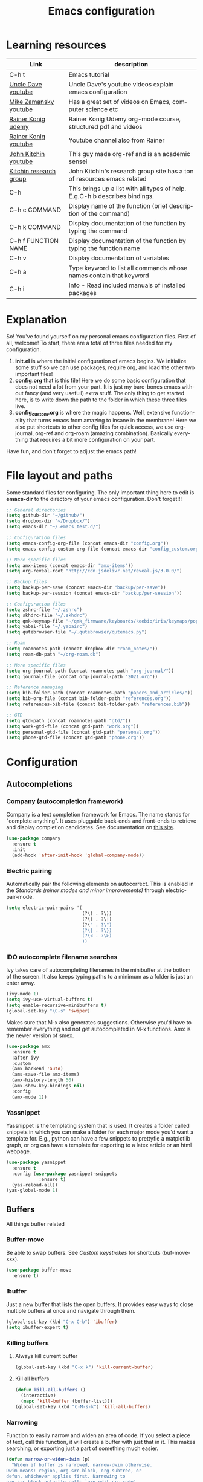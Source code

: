#+TITLE: Emacs configuration
#+DESCRIPTION: An org-babel based emacs configuration
#+LANGUAGE: en
#+PROPERTY: results silent
#+STARTUP: overview
* Learning resources
|------------------------+-----------------------------------------------------------------------------|
| Link                   | description                                                                 |
|------------------------+-----------------------------------------------------------------------------|
| C-h t                  | Emacs tutorial                                                              |
| [[https://www.youtube.com/channel/UCDEtZ7AKmwS0_GNJog01D2g][Uncle Dave youtube]]     | Uncle Dave's youtube videos explain emacs configuration                     |
| [[https://www.youtube.com/channel/UCxkMDXQ5qzYOgXPRnOBrp1w][Mike Zamansky youtube]]  | Has a great set of videos on Emacs, computer science etc                    |
| [[https://www.udemy.com/course/getting-yourself-organized-with-org-mode/][Rainer Konig udemy]]     | Rainer Konig Udemy org-mode course, structured pdf and videos               |
| [[https://www.youtube.com/channel/UCfbGTpcJyEOMwKP-eYz3_fg][Rainer Konig youtube]]   | Youtube channel also from Rainer                                            |
| [[https://www.youtube.com/channel/UCQp2VLAOlvq142YN3JO3y8w][John Kitchin youtube]]   | This guy made org-ref and is an academic sensei                             |
| [[http://kitchingroup.cheme.cmu.edu/blog/category/emacs/1/][Kitchin research group]] | John Kitchin's research group site has a ton of resources emacs related     |
| C-h                    | This brings up a list with all types of help. E.g.C-h b describes bindings. |
| C-h c COMMAND          | Display name of the function (brief description of the command)             |
| C-h k COMMAND          | Display documentation of the function by typing the command                 |
| C-h f FUNCTION NAME    | Display documentation of the function by typing the function name           |
| C-h v                  | Display documentation of variables                                          |
| C-h a                  | Type keyword to list all commands whose names contain that keyword          |
| C-h i                  | Info - Read included manuals of installed packages                          |
|------------------------+-----------------------------------------------------------------------------|
* Explanation
So! You've found yourself on my personal emacs configuration files. First of all, welcome! To start, there are a total of three files needed for my configuration.

1. *init.el* is where the initial configuration of emacs begins. We initialize some stuff so we can use packages, require org, and load the other two important files!
2. *config.org* that is this file! Here we do some basic configuration that does not need a lot from your part. It is just my bare-bones emacs without fancy (and very usefull) extra stuff. The only thing to get started here, is to write down the path to the folder in which these three files live.
3. *config_custom.org* is where the magic happens. Well, extensive functionality that turns emacs from amazing to insane in the membrane! Here we also put shortcuts to other config files for quick access, we use org-journal, org-ref and org-roam (amazing combination). Basically everything that requires a bit more configuration on your part.

Have fun, and don't forget to adjust the emacs path!
* File layout and paths
Some standard files for configuring. The only important thing here to edit is *emacs-dir* to the directory of your emacs configuration. Don't forget!!!
#+BEGIN_SRC emacs-lisp
  ;; General directories
  (setq github-dir "~/github/")
  (setq dropbox-dir "~/Dropbox/")
  (setq emacs-dir "~/.emacs_test.d/")

  ;; Configuration files
  (setq emacs-config-org-file (concat emacs-dir "config.org"))
  (setq emacs-config-custom-org-file (concat emacs-dir "config_custom.org"))

  ;; More specific files
  (setq amx-items (concat emacs-dir "amx-items"))
  (setq org-reveal-root "http://cdn.jsdelivr.net/reveal.js/3.0.0/")

  ;; Backup files
  (setq backup-per-save (concat emacs-dir "backup/per-save"))
  (setq backup-per-session (concat emacs-dir "backup/per-session"))

  ;; Configuration files
  (setq zshrc-file "~/.zshrc")
  (setq skhdrc-file "~/.skhdrc")
  (setq qmk-keymap-file "~/qmk_firmware/keyboards/keebio/iris/keymaps/popoiopo/keymap.c")
  (setq yabai-file "~/.yabairc")
  (setq qutebrowser-file "~/.qutebrowser/qutemacs.py")

  ;; Roam
  (setq roamnotes-path (concat dropbox-dir "roam_notes/"))
  (setq roam-db-path "~/org-roam.db")

  ;; More specific files
  (setq org-journal-path (concat roamnotes-path "org-journal/"))
  (setq journal-file (concat org-journal-path "2021.org"))

  ;; Reference managing
  (setq bib-folder-path (concat roamnotes-path "papers_and_articles/"))
  (setq bib-org-file (concat bib-folder-path "references.org"))
  (setq references-bib-file (concat bib-folder-path "references.bib"))

  ;; GTD
  (setq gtd-path (concat roamnotes-path "gtd/"))
  (setq work-gtd-file (concat gtd-path "work.org"))
  (setq personal-gtd-file (concat gtd-path "personal.org"))
  (setq phone-gtd-file (concat gtd-path "phone.org"))
#+END_SRC
* Configuration
** Autocompletions
*** Company (autocompletion framework)
Company is a text completion framework for Emacs. The name stands for "complete anything". It uses pluggable back-ends and front-ends to retrieve and display completion candidates. See documentation on [[http://company-mode.github.io/][this site]].
#+BEGIN_SRC emacs-lisp
  (use-package company
    :ensure t
    :init
    (add-hook 'after-init-hook 'global-company-mode))
#+END_SRC
*** Electric pairing
Automatically pair the following elements on autocorrect. This is enabled in the [[*Standards (minor modes and minor improvements)][Standards (minor modes and minor improvements)]] through electric-pair-mode.

#+BEGIN_SRC emacs-lisp
  (setq electric-pair-pairs '(
                              (?\( . ?\))
                              (?\[ . ?\])
                              (?\" . ?\")
                              (?\{ . ?\})
                              (?\< . ?\>)
                              ))
#+END_SRC
*** IDO autocomplete filename searches
Ivy takes care of autocompleting filenames in the minibuffer at the bottom of the screen. It also keeps typing paths to a minimum as a folder is just an enter away.
#+BEGIN_SRC emacs-lisp
  (ivy-mode 1)
  (setq ivy-use-virtual-buffers t)
  (setq enable-recursive-minibuffers t)
  (global-set-key "\C-s" 'swiper)
#+END_SRC

Makes sure that M-x also generates suggestions. Otherwise you'd have to remember everything and not get autocompleted in M-x functions. Amx is the newer version of smex.
#+BEGIN_SRC emacs-lisp
  (use-package amx
    :ensure t
    :after ivy
    :custom
    (amx-backend 'auto)
    (ams-save-file amx-items)
    (amx-history-length 50)
    (amx-show-key-bindings nil)
    :config
    (amx-mode 1))
#+END_SRC
*** Yassnippet
Yassnippet is the templating system that is used. It creates a folder called snippets in which you can make a folder for each major mode you'd want a template for. E.g., python can have a few snippets to prettyfie a matplotlib graph, or org can have a template for exporting to a latex article or an html webpage.
#+BEGIN_SRC emacs-lisp
  (use-package yasnippet
    :ensure t
    :config (use-package yasnippet-snippets
              :ensure t)
    (yas-reload-all))
  (yas-global-mode 1)
#+END_SRC
** Buffers
All things buffer related
*** Buffer-move
Be able to swap buffers. See [[*Custom keystrokes][Custom keystrokes]] for shortcuts (buf-move-xxx).
#+BEGIN_SRC emacs-lisp
(use-package buffer-move
  :ensure t)
#+END_SRC
*** Ibuffer
Just a new buffer that lists the open buffers. It provides easy ways to close multiple buffers at once and navigate through them.
#+BEGIN_SRC emacs-lisp
  (global-set-key (kbd "C-x C-b") 'ibuffer)
  (setq ibuffer-expert t)
#+END_SRC
*** Killing buffers
**** Always kill current buffer
#+BEGIN_SRC emacs-lisp
  (global-set-key (kbd "C-x k") 'kill-current-buffer)
#+END_SRC
**** Kill all buffers
#+BEGIN_SRC emacs-lisp
  (defun kill-all-buffers ()
    (interactive)
    (mapc 'kill-buffer (buffer-list)))
  (global-set-key (kbd "C-M-s-k") 'kill-all-buffers)
#+END_SRC
*** Narrowing
Function to easily narrow and widen an area of code. If you select a piece of text, call this function, it will create a buffer with just that in it. This makes searching, or exporting just a part of something much easier.
#+BEGIN_SRC emacs-lisp
  (defun narrow-or-widen-dwim (p)
    "Widen if buffer is narrowed, narrow-dwim otherwise.
  Dwim means: region, org-src-block, org-subtree, or
  defun, whichever applies first. Narrowing to
  org-src-block actually calls `org-edit-src-code'.

  With prefix P, don't widen, just narrow even if buffer
  is already narrowed."
    (interactive "P")
    (declare (interactive-only))
    (cond ((and (buffer-narrowed-p) (not p)) (widen))
          ((region-active-p)
           (narrow-to-region (region-beginning)
                             (region-end)))
          ((derived-mode-p 'org-mode)
           ;; `org-edit-src-code' is not a real narrowing
           ;; command. Remove this first conditional if
           ;; you don't want it.
           (cond ((ignore-errors (org-edit-src-code) t)
                  (delete-other-windows))
                 ((ignore-errors (org-narrow-to-block) t))
                 (t (org-narrow-to-subtree))))
          ((derived-mode-p 'latex-mode)
           (LaTeX-narrow-to-environment))
          (t (narrow-to-defun))))
#+END_SRC
*** Switch to previous buffer
Small function to switch to previously used buffer.
#+BEGIN_SRC emacs-lisp
  (defun er-switch-to-previous-buffer ()
    "Switch to previously open buffer.
     Repeated invocations toggle between the two most recently open buffers."
    (interactive)
    (switch-to-buffer (other-buffer (current-buffer))))

  (global-set-key (kbd "C-c b") 'er-switch-to-previous-buffer)
#+END_SRC
*** switchwindow
Make switching buffer with C-x o easier. It provides you with shortcuts on the homerow to which buffer you want to go. Otherwise, you'd need to cycle through them which is aweful if you have multiple buffers on the screen.
#+BEGIN_SRC emacs-lisp
  (use-package switch-window
    :ensure t
    :config
    (setq switch-window-input-style 'minibuffer)
    (setq switch-window-increase 4)
    (setq switch-window-threshold 2)
    (setq switch-window-shortcut-style 'qwerty)
    (setq switch-window-qwerty-shortcuts
	  '("a" "s" "d" "f" "h" "j" "k" "l"))
    :bind
    ([remap other-window] . switch-window))
#+END_SRC
*** Toggle fullscreen buffer
When using multiple buffers at the same time, sometimes it's nice to toggle a single buffer as fullscreen.
#+BEGIN_SRC emacs-lisp
  (defun toggle-maximize-buffer () "Maximize buffer"
    (interactive)
    (if (= 1 (length (window-list)))
        (jump-to-register '_)
      (progn
        (window-configuration-to-register '_)
        (delete-other-windows))))
  (global-set-key (kbd "C-M-f") 'toggle-maximize-buffer)
#+END_SRC
*** window splitting function
If you split the window into two buffers, follow the new buffer. You make a new one to work in there right?!
#+BEGIN_SRC emacs-lisp
  (defun split-and-follow-horizontally ()
    (interactive)
    (split-window-below)
    (balance-windows)
    (other-window 1))
  (global-set-key (kbd "C-x 2") 'split-and-follow-horizontally)

  (defun split-and-follow-vertically ()
    (interactive)
    (split-window-right)
    (balance-windows)
    (other-window 1))
  (global-set-key (kbd "C-x 3") 'split-and-follow-vertically)
#+END_SRC
*** Rotate layout
#+BEGIN_SRC emacs-lisp
 (use-package rotate
    :ensure t)
#+END_SRC
** Custom functions
*** Backup files
Here we set where each file is backed up, how many versions of each file is backed
#+BEGIN_SRC emacs-lisp
  (setq version-control t     ;; Use version numbers for backups.
        kept-new-versions 10  ;; Number of newest versions to keep.
        kept-old-versions 0   ;; Number of oldest versions to keep.
        delete-old-versions t ;; Don't ask to delete excess backup versions.
        backup-by-copying t  ;; Copy all files, don't rename them.
        auto-save-interval 100 ;; Change interval of characters to which auto-save is enabled
        )

  (setq vc-make-backup-files t)

  ;; Default and per-save backups go here:
  (setq backup-directory-alist '(("" . "~/.emacs_test.d/backup/per-save")))

  (defun force-backup-of-buffer ()
    ;; Make a special "per session" backup at the first save of each
    ;; emacs session.
    (when (not buffer-backed-up)
      ;; Override the default parameters for per-session backups.
      (let ((backup-directory-alist '(("" . "~/.emacs_test.d/backup/per-session")))
            (kept-new-versions 3))
        (backup-buffer)))
    ;; Make a "per save" backup on each save.  The first save results in
    ;; both a per-session and a per-save backup, to keep the numbering
    ;; of per-save backups consistent.
    (let ((buffer-backed-up nil))
      (backup-buffer)))

  (add-hook 'before-save-hook  'force-backup-of-buffer)
#+END_SRC
*** Edit and reload config
Small function to easily configure and reload the configuration file.

#+BEGIN_SRC emacs-lisp
  (defun config-visit ()
    (interactive)
    (find-file emacs-config-org-file))

  (defun config-custom-visit ()
    (interactive)
    (find-file emacs-config-custom-org-file))

  (defun config-reload ()
    (interactive)
    (org-babel-load-file (expand-file-name emacs-config-org-file)))
#+END_SRC
*** Save and exit buffer
#+BEGIN_SRC emacs-lisp
  (defun save-and-exit()
    "Simple convenience function.
      Saves the buffer of the current day's entry and kills the window
      Similar to org-capture like behavior"
    (interactive)
    (save-buffer)
    (kill-buffer-and-window))
  (global-set-key (kbd "C-x C-S-s") 'save-and-exit)
  (global-set-key (kbd "C-x C-M-S-s") 'org-save-all-org-buffers)
#+END_SRC
** Custom keystrokes
All (most) the custom key combinations that I use regularly.
#+BEGIN_SRC emacs-lisp
  ;; set up my own map for files, folder and windows
  (define-prefix-command 'z-map)
  (global-set-key (kbd "C-z") 'z-map)
  (define-key z-map (kbd "a") 'org-agenda)
  (define-key z-map (kbd "n") 'narrow-or-widen-dwim)
  (define-key z-map (kbd "C-t") 'toggle-transparency)

  ;; Grammarly
  (define-key z-map (kbd "g g") 'grammarly-pull)
  (define-key z-map (kbd "g p") 'grammarly-push)

  ;; Personal PDF annotation extraction workflow PDF highlight to org
  (define-key z-map (kbd "u") 'process-annotations)

  ;; Buffer movement
  (define-key z-map (kbd "<left>") 'shrink-window-horizontally)
  (define-key z-map (kbd "<right>") 'enlarge-window-horizontally)
  (define-key z-map (kbd "<down>") 'shrink-window)
  (define-key z-map (kbd "<up>") 'enlarge-window)
  (define-key z-map (kbd "C-<up>") 'buf-move-up)
  (define-key z-map (kbd "C-<down>") 'buf-move-down)
  (define-key z-map (kbd "C-<left>") 'buf-move-left)
  (define-key z-map (kbd "C-<right>") 'buf-move-right)
  (define-key z-map (kbd "C-r") 'rotate-layout)
  (define-key z-map (kbd "C-m v") 'rotate:main-vertical)
  (define-key z-map (kbd "C-m h") 'rotate:main-horizontal)
  (define-key z-map (kbd "C-e t") 'rotate:tiled)
  (define-key z-map (kbd "C-e v") 'rotate:even-vertical)
  (define-key z-map (kbd "C-e h") 'rotate:even-horizontal)

  ;; UNCOMMENT IF YOU'RE NOT ME :)
  (define-key z-map (kbd "z") (defun zshrcEdit () (interactive) (find-file zshrc-file)))
  (define-key z-map (kbd "s") (defun skhdEdit() (interactive) (find-file skhdrc-file)))
  (define-key z-map (kbd "k") (defun keyboardEdit() (interactive) (find-file qmk-keymap-file)))
  (define-key z-map (kbd "y") (defun yabaiEdit() (interactive) (find-file yabai-file)))
  (define-key z-map (kbd "q") (defun qutebrowserEdit() (interactive) (find-file qutebrowser-file)))

  ;; Bibfile and ref management files
  (define-key z-map (kbd "b") (defun bibOrgEdit() (interactive) (find-file bib-org-file)))
  (define-key z-map (kbd "C-b") (defun bibtexEdit() (interactive) (find-file references-bib-file)))

  ;; GTD files
  (define-key z-map (kbd "p") (defun work-GTD() (interactive) (find-file personal-gtd-file)))
  (define-key z-map (kbd "w") (defun personal-GTD() (interactive) (find-file work-gtd-file)))
  (define-key z-map (kbd "f") (defun phone-GTD() (interactive) (find-file phone-gtd-file)))
  (define-key z-map (kbd "t") (defun journalling() (interactive) (find-file journal-file)))
  (define-key z-map (kbd "o p") 'org-focus-private)
  (define-key z-map (kbd "o f") 'org-focus-phone)
  (define-key z-map (kbd "o w") 'org-focus-work)
  (define-key z-map (kbd "o a") 'org-focus-all-future)
  (define-key z-map (kbd "o P") 'org-focus-past)
  (define-key z-map (kbd "o A") 'org-focus-all)

  ;; Link to clipboard

  ;; Emacs config files
  (define-key z-map (kbd "E") 'config-custom-visit)
  (define-key z-map (kbd "r") 'config-reload)
  (define-key z-map (kbd "e") 'config-visit)

  ;; Timer
  (define-key z-map (kbd "k") 'show-msg-after-timer)

  ;; ORG extra keybinding
  ;; Store a reference link to an org mode location
  (global-set-key (kbd "C-c l") 'org-store-link)
  (define-key z-map (kbd "l") 'my/copy-idlink-to-clipboard)

  ;; Add an extra cursor above or below current cursor
  (global-set-key (kbd "C-<") 'mc/mark-previous-like-this)
  (global-set-key (kbd "C->") 'mc/mark-next-like-this)

  ;; Remove an extra cursor above or below current cursor
  (global-set-key (kbd "C-,") 'mc/unmark-previous-like-this)
  (global-set-key (kbd "C-.") 'mc/unmark-next-like-this)

  ;; Skip a spot in adding a new cursor above or below
  (global-set-key (kbd "C-M-<") 'mc/skip-to-previous-like-this)
  (global-set-key (kbd "C-M->") 'mc/skip-to-next-like-this)

  ;; Mark all entries in current selection (useful if you want to rename a variable in the whole file)
  (global-set-key (kbd "C-M-,") 'mc/mark-all-like-this)

  ;; Create cursors on every line in selected area
  (global-set-key (kbd "C-M-.") 'mc/edit-lines)

  ;; Insert numbers with increased index for exery cursor (useful for lists)
  (global-set-key (kbd "C-;") 'mc/insert-numbers)

  ;; Same as numbers but then with letters
  (global-set-key (kbd "C-M-;") 'mc/insert-letters)

  ;; With control shift and a mouse-click add cursor
  (global-set-key (kbd "C-S-<mouse-1>") 'mc/add-cursor-on-click)

  ;; Kill whole line
  (global-set-key (kbd "C-S-k") 'kill-whole-line)

  ;; Go anywhere in just a few strokes
  (global-set-key (kbd "C-S-s") 'avy-goto-char)

  ;; Refile within same file
  (global-set-key (kbd "C-c w") 'org-refile-in-file)
#+END_SRC
** Diranged
Package to preview contents of a file in dired (C-x C-b) while scrolling
#+BEGIN_SRC emacs-lisp
  (let ((default-directory  "~/.emacs_test.d/custom/"))
    (normal-top-level-add-to-load-path '("."))
    (normal-top-level-add-subdirs-to-load-path))

  (use-package diranged
    :bind (:map dired-mode-map ("r" . diranged-mode)))

  (setq diranged-disable-on-quit t     ; disable diranged on quit-window
	diranged-kill-on-move t        ; cleanup spawed buffers as we go
	diranged-kill-on-exit t        ; cleanup spawed buffers on exit
	diranged-max-file-size 10      ; MB size limit for previewing files
	diranged-restore-windows t)    ; restore windows state on exit
#+END_SRC
** Encoding
#+BEGIN_SRC emacs-lisp
  ;;;;;;;;;;;;;;;;;;;;
  ;;; set up unicode
  (prefer-coding-system       'utf-8)
  (set-default-coding-systems 'utf-8)
  (set-terminal-coding-system 'utf-8)
  (set-keyboard-coding-system 'utf-8)
  (setq default-buffer-file-coding-system 'utf-8)
  (setq x-select-request-type '(UTF8_STRING COMPOUND_TEXT TEXT STRING))
#+END_SRC
** Exporting
*** Org to latex blank lines
Here we make a small adaption in exporting to latex file. A double newline is translated to a bigskip, thus creating an extra whitespace in the resulting pdf.
#+BEGIN_SRC emacs-lisp
  ;; replace \n\n with bigskip
  (defun my-replace-double-newline (backend)
    "replace multiple blank lines with bigskip"
    (interactive)
    (goto-char (point-min))
    (while (re-search-forward "\\(^\\s-*$\\)\n\n+" nil t)
      (replace-match "\n#+LATEX: \\par\\vspace{\\baselineskip}\\noindent\n" nil t)
      ;;(replace-match "\n#+LATEX: \\bigskip\\noindent\n" nil t)
      (forward-char 1)))

  (add-hook 'org-export-before-processing-hook 'my-replace-double-newline)
#+END_SRC
*** Export to word
Make sure that export (C-e) to odt, will be formatted to a .doc document for word.
#+BEGIN_SRC emacs-lisp
  ;; This setup is tested on Emacs 24.3 & Emacs 24.4 on Linux/OSX
  ;; org v7 bundled with Emacs 24.3
  (setq org-export-odt-preferred-output-format "doc")
  ;; org v8 bundled with Emacs 24.4
  (setq org-odt-preferred-output-format "doc")
  ;; BTW, you can assign "pdf" in above variables if you prefer PDF format
  ;; Only OSX need below setup
  (defun my-setup-odt-org-convert-process ()
    (setq process-string "/Applications/LibreOffice.app/Contents/MacOS/soffice --headless --convert-to %f%x --outdir %d %i")
    (interactive)
    (let ((cmd "/Applications/LibreOffice.app/Contents/MacOS/soffice"))
       (when (and (eq system-type 'darwin) (file-exists-p cmd))
         ;; org v7
         (setq org-export-odt-convert-processes '(("LibreOffice" "/Applications/LibreOffice.app/Contents/MacOS/soffice --headless --convert-to %f%x --outdir %d %i")))
         ;; org v8
         (setq org-odt-convert-processes '(("LibreOffice"  "/Applications/LibreOffice.app/Contents/MacOS/soffice --headless --convert-to %f%x --outdir %d %i"))))
       ))
   (my-setup-odt-org-convert-process)
#+END_SRC
*** Export to Markdown
#+BEGIN_SRC emacs-lisp
  (eval-after-load "org"
    '(require 'ox-md nil t))
#+END_SRC
*** Reveal.js
Provide the option to export (C-e) an org-file to a reveal presentation.
#+BEGIN_SRC emacs-lisp
  (use-package ox-reveal
  :ensure ox-reveal)
  (setq org-reveal-mathjax t)
  (use-package htmlize :ensure t)
#+END_SRC
*** Export to subdirectory
Exporting brings about a lot of extra files and mess in the folder of your org file. This variable basically deletes all the extra trash that is made in order to provide you with a pdf file. Keep things nice and clean! :D
#+BEGIN_SRC emacs-lisp
  (setq org-latex-logfiles-extensions (quote ("lof" "lot" "tex~" "aux" "idx" "log" "out" "toc" "nav" "snm" "vrb" "dvi" "fdb_latexmk" "blg" "brf" "fls" "entoc" "ps" "spl" "bbl" "glo" "ilg" "ist" "ind")))
#+END_SRC
*** Beamer
#+BEGIN_SRC emacs-lisp
  (require 'ox-beamer)
#+END_SRC
** Gimmicks
Just some small functions that can be used for (almost) useless things.
*** Transparency
#+BEGIN_SRC emacs-lisp
  ;;(set-frame-parameter (selected-frame) 'alpha '(<active> . <inactive>))
  ;;(set-frame-parameter (selected-frame) 'alpha <both>)
  (set-frame-parameter (selected-frame) 'alpha '(100 . 100))
  (add-to-list 'default-frame-alist '(alpha . (100 . 100)))

  (defun toggle-transparency ()
     (interactive)
     (let ((alpha (frame-parameter nil 'alpha)))
       (set-frame-parameter
        nil 'alpha
        (if (eql (cond ((numberp alpha) alpha)
                       ((numberp (cdr alpha)) (cdr alpha))
                       ;; Also handle undocumented (<active> <inactive>) form.
                       ((numberp (cadr alpha)) (cadr alpha)))
                 100)
            '(95 . 95) '(100 . 100)))))
#+END_SRC
** Navigation
*** avy
Avy is a powerful search package that lets you quickly navigate to wherever in your screen you want to go.
#+BEGIN_SRC emacs-lisp
  (use-package avy :ensure t)
#+END_SRC
*** Multiple Cursors
Use multi cursor editing easily. For keybindings, see [[*Custom keystrokes][Custom keystrokes]].
#+BEGIN_SRC emacs-lisp
  (require 'multiple-cursors)
#+END_SRC
*** expand-region
#+BEGIN_SRC emacs-lisp
  ;;expand region
  (require 'expand-region)
  (global-set-key (kbd "C-=") 'er/expand-region)
#+END_SRC
** Org
*** Writing improvements
Some of the adjustments are *stolen* from [[https://explog.in/notes/writingsetup.html][this guy]]. It mainly revolves around using screenspace efficiently instead of randomly adding whitespace, or not displaying whitespace where there actually is whitespace.
#+BEGIN_SRC emacs-lisp
  (setq org-indent-indentation-per-level 1)             ;; Shorten the space on the left side with org headers
  (setq org-adapt-indentation nil)                      ;; Adapt indentation to outline node level. Set to nill as it takes up space.
  (setq org-hide-emphasis-markers t)                    ;; When making something bold *Hallo*, hide stars. Goes for all emphasis markers.
  (setq org-cycle-separator-lines 1)                    ;; Leave a single empty line between headers if there is one. Otherwise leave no room or make the empty lines belong to the previous header.
  (setq org-hide-leading-stars 't)                      ;; Hide the extra stars in front of a header (org-bullet displays nicer, but why add extra package)
  (customize-set-variable 'org-blank-before-new-entry
                          '((heading . nil)
                            (plain-list-item . nil)))   ;; Dont randomly remove newlines below headers
#+END_SRC
*** Image size
Make standard size for org images. Otherwise they can become gigantic!
#+BEGIN_SRC emacs-lisp
    (setq org-image-actual-width 600)
#+END_SRC
*** [#B] Priorities
#+BEGIN_SRC emacs-lisp
  (setq org-priority-highest ?A)
  (setq org-priority-default ?C)
  (setq org-priority-lowest ?E)
#+END_SRC
*** Org-babel
#+BEGIN_SRC emacs-lisp
  (org-babel-do-load-languages
   'org-babel-load-languages
   '((emacs-lisp . t) (python . t) (shell . t) (dot . t)))
#+END_SRC
*** Org capture
When initializing an org-capture, it eats up basically your whole layout. This piece of code prevents that and just uses an existing window, albeit somewhat random as to which one is chosen.
#+BEGIN_SRC emacs-lisp
  (defun my-org-capture-place-template-dont-delete-windows (oldfun args)
    (cl-letf (((symbol-function 'delete-other-windows) 'ignore))
      (apply oldfun args)))

  (with-eval-after-load "org-capture"
    (advice-add 'org-capture-place-template :around 'my-org-capture-place-template-dont-delete-windows))
#+END_SRC
** Standards (minor modes and minor improvements)
*** Alter annoying defaults
Small defaults to be changed as minor improvements. The changes are summarized next to it.
#+BEGIN_SRC emacs-lisp
  (setq save-interprogram-paste-before-kill t) ;; Perpetuates system clipboard
  (setq scroll-conservatively 1)      ;; Keep from making huge jumps when scrolling
  (setq ring-bell-function 'ignore)   ;; Unable annoying sounds
  (setq visible-bell 1)               ;; disable annoying windows sound
  (setq inhibit-startup-message t)    ;; Hide the startup message
  (setq display-time-24hr-format t)   ;; Format clock
  (setq-default display-line-numbers 'relative) ;; Setting the line numbers
  (when window-system (global-hl-line-mode t)) ;; Get a current line shadow in IDE
  (defalias 'yes-or-no-p 'y-or-n-p)   ;; Replace yes questions to y
  (add-hook 'before-save-hook 'delete-trailing-whitespace) ;; I never want whitespace at the end of lines. Remove it on save.
  (setq sentence-end-double-space nil);; Start a new sentence with just a single space instead of 2
  (exec-path-from-shell-initialize)   ;; Fixes path issues on mac emacs.app so that same env of terminal is used
  (setq org-agenda-window-setup 'current-window) ;; When opening the agenda, open it in current window instead of messing up the layout
#+END_SRC
*** Hungry-delete
Deletes all whitespace with a single delete of backspace.
#+BEGIN_SRC emacs-lisp
  (use-package hungry-delete
    :ensure t
    :config (global-hungry-delete-mode))
#+END_SRC
*** Minor modes
Some minor modes that are turned on or off. Next to each, a short description is given of what it changes.
#+BEGIN_SRC emacs-lisp
  (tool-bar-mode -1)                  ;; Get rid of tool-bar
  (menu-bar-mode -1)                  ;; Git rid of menu
  (scroll-bar-mode -1)                ;; Get rid of scroll-bar
  (global-auto-revert-mode 1)         ;; Make sure that you're always looking at the latest version of a file. Change file when changed on disk
  (delete-selection-mode 1)           ;; Remove text from selection instead of just inserting text
  (display-time-mode 1)               ;; Set clock on lower right side
  ;; (electric-pair-mode t)              ;; Enable electric pair mode. It autocompletes certain pairs. E.g., (), {}, [], <>
  (global-subword-mode 1)             ;; Cause M-f to move forward per capitalization within a word. E.g., weStopAtEveryCapital
  (global-visual-line-mode 1)                ;; Make sure that lines do not disapear at the right side of the screen but wrap around
  (add-hook 'prog-mode-hook 'electric-pair-mode)
#+END_SRC
*** Popup kill-ring
Show options out of the kill ring instead of cycling through each option.
#+BEGIN_SRC emacs-lisp
  (use-package popup-kill-ring
    :ensure t
    :bind ("M-y" . popup-kill-ring))
#+END_SRC
*** Which key
Provides options for keystrokes. Super useful!
#+BEGIN_SRC emacs-lisp
  (use-package which-key
    :ensure t
    :init
    (which-key-mode))
#+END_SRC
*** TODOS
#+BEGIN_SRC emacs-lisp
  (setq org-todo-keyword-faces
	'(
	  ("NEXT" . (:foreground "#05d3fc" :weight bold :box (:line-width 2 :style released-button)))
	  ("MEETING" . (:foreground "#b28e00" :weight bold :box (:line-width 2 :style released-button)))
	  ("DELEGATED" . (:foreground "#b28e00" :weight bold :box (:line-width 2 :style released-button)))
	  ("WAITING" . (:foreground "#fcca05" :weight bold :box (:line-width 2 :style released-button)))
	  ("FLEETING" . (:foreground "#f62af9" :weight bold :box (:line-width 2 :style released-button)))
	  ("PROJ" . (:foreground "#a768f9" :weight bold :box (:line-width 2 :style released-button)))
	  ("LONGTERM" . (:foreground "#c4013c" :weight bold :box (:line-width 2 :style released-button)))
	  ("CANCELED" . (:foreground "#fc4205" :weight bold :box (:line-width 2 :style released-button)))
	  ))

  (setq org-todo-keywords
	'((sequence "TODO(t/!)" "NEXT(n/!)" "DELEGATED(o)" "WAITING(w@/!)" "FLEETING(f)" "PROJ(p)" "MEETING(m)" "LONGTERM(l@/!)" "REPEAT(r)" "|" "CANCELED(c@/!)" "DONE(d/!)")))

  (setq org-log-repeat nil)
  (setq org-todo-repeat-to-state "REPEAT")
#+END_SRC
*** Coding
When programming I like my editor to try to help me with keeping parentheses balanced.
#+BEGIN_SRC emacs-lisp
  (use-package smartparens
      :config
      (add-hook 'prog-mode-hook 'smartparens-mode))
#+END_SRC
*** Refile
#+BEGIN_SRC emacs-lisp
  (setq org-outline-path-complete-in-steps nil)
  (setq org-completion-use-ido nil)
  (setq org-refile-use-outline-path 't)
  (setq org-refile-allow-creating-parent-nodes 'confirm)

  (defun org-refile-in-file ()
    "Refile to a target within the current file."
    (interactive)
    (let ((org-refile-targets `(((,(buffer-file-name)) :maxlevel . 6))))
      (call-interactively 'org-refile)))

  (setq org-refile-targets '((org-agenda-files :maxlevel . 3)))
#+END_SRC
*** Crux
crux has useful functions extracted from Emacs Prelude. Set C-a to move to the first non-whitespace character on a line, and then to toggle between that and the beginning of the line.
#+BEGIN_SRC emacs-lisp
  (use-package crux
    :bind (("C-a" . crux-move-beginning-of-line)))
#+END_SRC
** Try package
Have the option to try packages without actually installing them. If you do

#+BEGIN_SRC
M-x try
#+END_SRC

It will give you the option to temporarily install the package. If you close and reopen emacs, the tried out package is removed.

#+BEGIN_SRC emacs-lisp
  (use-package try
      :ensure t)
#+END_SRC
** Visual
*** Beacon
Small package to provide an idea where in which buffer the cursor is atm by showing a small light in the current frame.
#+BEGIN_SRC emacs-lisp
  (use-package beacon
      :ensure t
      :init
      (beacon-mode 1))
#+END_SRC
*** rainbow
Visualize color codings. So RGB will be colored in its respective color.
#+BEGIN_SRC emacs-lisp
  (use-package rainbow-mode
    :config
    (setq rainbow-x-colors nil)
    (add-hook 'prog-mode-hook 'rainbow-mode))
#+END_SRC

Make visual pairs of delimeters ({<[]>}) etc. Each level gets its own color so it's easy to spot which are pairs.
#+BEGIN_SRC emacs-lisp
  (use-package rainbow-delimiters
    :config
    (add-hook 'prog-mode-hook 'rainbow-delimiters-mode))
#+END_SRC
*** Doom theme
This causes emacs to look a lot better overall. [[https://github.com/hlissner/emacs-doom-themes][This package]] makes the coloring and font decissions, so you don't have to. There is a seperate package for the mode-line (the line that containts the time and which file etc.)
#+BEGIN_SRC emacs-lisp
  (use-package doom-themes
    :ensure t
    :config
    ;; Global settings (defaults)
    (setq doom-themes-enable-bold t    ; if nil, bold is universally disabled
	  doom-themes-enable-italic t) ; if nil, italics is universally disabled
    (load-theme 'doom-one t)

    ;; Enable flashing mode-line on errors
    (doom-themes-visual-bell-config)

    ;; Enable custom neotree theme (all-the-icons must be installed!)
    (doom-themes-neotree-config)
    ;; or for treemacs users
    (setq doom-themes-treemacs-theme "doom-colors") ; use the colorful treemacs theme
    (doom-themes-treemacs-config)

    ;; Corrects (and improves) org-mode's native fontification.
    (doom-themes-org-config))

  (use-package doom-modeline
    :ensure t
    :hook (after-init . doom-modeline-mode))

  (setq doom-modeline-buffer-file-name-style 'truncate-all)
#+END_SRC
*** all-the-icons
#+BEGIN_SRC emacs-lisp
  (use-package all-the-icons :ensure t)
#+END_SRC
** Link to clipboard
#+BEGIN_SRC emacs-lisp
  (defun my/copy-idlink-to-clipboard() "Copy an ID link with the headline to killring, if no ID is there then create a new unique ID. This function works only in org-mode or org-agenda buffers.
  The purpose of this function is to easily construct id:-links to org-mode items. If its assigned to a key it saves you marking the text and copying to the killring."
	 (interactive)
	 (when (eq major-mode 'org-agenda-mode)
	   (org-agenda-show)
	   (org-agenda-goto))
	 (when (eq major-mode 'org-mode) ; do this only in org-mode buffers
	   (setq mytmphead (nth 4 (org-heading-components)))
	   (setq mytmpid (funcall 'org-id-get-create))
	   (setq mytmplink (format "[[id:%s][%s]]" mytmpid mytmphead)) (kill-new mytmplink)
	   (message "Copied %s to killring (clipboard)" mytmplink)
	   ))
#+END_SRC
** Clear checkboxes when done with repeated tasks
#+BEGIN_SRC emacs-lisp
  (defun org-reset-checkbox-state-maybe () "Reset all checkboxes in an entry
  if the `RESET_CHECK_BOXES' property is set" (interactive "∗")
  (if (org-entry-get (point) "RESET_CHECK_BOXES")
      (org-reset-checkbox-state-subtree)))
  (defun org-checklist ()
    (when (member org-state org-done-keywords)
      (org-reset-checkbox-state-maybe)))
  (defun my-clockfiles () (append org-agenda-files
				  (file-expand-wildcards "~/Dropbox/org/track∗.org")))
  (add-hook 'org-after-todo-state-change-hook 'org-checklist)
#+END_SRC
* Shortcuts and how-to's
Here I provide some common shortcuts that I tend to use or want to remember and other useful instructions.
** Shorthand notations
There are some shorthands for certain keys, these are as follows:
|-----------+----------------------------------------|
| Shorthand | Corresponding key                      |
|-----------+----------------------------------------|
| C         | Control                                |
| M         | Meta, option or alt (depending on OS)  |
| RET       | Return or enter                        |
| S         | Shift                                  |
| SPC       | Space bar                              |
| TAB       | Tab key                                |
| prefix    | C-u followed by the shortcut           |
| VERT      | This is a pipe sign |, it is described |
|           | like this since Org treats this as a   |
|           | new column                             |
|-----------+----------------------------------------|
** Emacs
*** General
|-----------+------------------------------------------|
| Shortcuts | Description                              |
|-----------+------------------------------------------|
| C-g       | Quit partially entered command           |
| C-_       | Undo                                     |
| C-x u     | Undo                                     |
| C-/       | Undo                                     |
| C-g C-/   | Undo in reverse direction (C-g reverses) |
| C-x C-s   | save                                     |
| C-x s     | Save some buffers                        |
| M-w       | copy                                     |
| C-w       | cut                                      |
| C-y       | paste                                    |
| C-x C-f   | Find a file                              |
| C-x C-c   | Quit Emacs                               |
| C-x C-=   | Zoom in                                  |
| C-x C--   | Zoom out                                 |
| C-s       | Search                                   |
| C-r       | Reverse search                           |
| M-=       | Show wordcount                           |
| C-SPC     | Marker                                   |
|-----------+------------------------------------------|
*** Navigation
|----------------+-----------------------------------------------------------------------|
| Shortcut       | Description                                                           |
|----------------+-----------------------------------------------------------------------|
| *Beginner*       |                                                                       |
|----------------+-----------------------------------------------------------------------|
| C-u PREFIX     | The "numeric argument" indicates how many times to repeat the command |
| C-v            | Move forward one screenful (next page)                                |
| M-v            | Move back one screenful (previous page)                               |
| C-u PREFIX C-v | Scroll text up by indicated number of lines                           |
| C-u PREFIX M-v | Scroll text down by indicated number of lines                         |
| C-f            | Move cursor a character to the right (forward)                        |
| C-b            | Move cursor a character to left (back)                                |
| M-f            | Move cursor forward one word                                          |
| M-b            | Move cursor back one word                                             |
| C-n            | Move cursor down one line (next)                                      |
| C-p            | Move cursor up one line (previous)                                    |
| C-a            | Move cursor to beginning of line                                      |
| C-e            | Move cursor to end of line                                            |
| M-a            | Move cursor to beginning of sentence                                  |
| M-e            | Move cursor to end of current or next sentence                        |
| M-}            | Move cursor to end or next paragraph                                  |
| M-{            | Move cursor to beginning or previous paragraph                        |
| C-l            | Move text around the cursor to the center of the screen               |
| C-l C-l        | Move text around the cursor to the top of the screen                  |
| C-l C-l C-l    | Move text around the cursor to the bottom of the screen               |
| C-u PREFIX C-l | Move text around the cursor to the specified line                     |
| M-<            | Move cursor to top of document                                        |
| M->            | Move cursor to end of document                                        |
| C-u C-SPC      | Move cursor back to previous position (after jump)                    |
| C-z c          | avy-goto-char, go to any character in the screen by following a code  |
|----------------+-----------------------------------------------------------------------|
| *Intermediate*   |                                                                       |
|----------------+-----------------------------------------------------------------------|
| M-g M-g        | Asks you a number and then goes to that line number                   |
|----------------+-----------------------------------------------------------------------|
*** Buffers
|-----------------------+----------------------------------------------------------------|
| Shortcut              | Description                                                    |
|-----------------------+----------------------------------------------------------------|
| C-x C-b               | Show list of currently existing buffers                        |
| C-x b                 | Switch to another buffer by typing its name                    |
| C-x o                 | Jump to other buffer                                           |
| C-x k                 | Kill buffer                                                    |
| C-x 0                 | Kill selected buffer                                           |
| C-x 1                 | Kill all buffers except selected one                           |
| C-x 2                 | Split selected buffer horizontally                             |
| C-x 3                 | Split selected buffer vertically                               |
| C-x 4 C-f BUFFER NAME | Open new window with desired buffer in it                      |
| C-x 5 2               | Open new frame                                                 |
| C-x 5 0               | Remove selected frame                                          |
| C-M-v                 | Scroll in non-selected buffer (without abandoning current one) |
|-----------------------+----------------------------------------------------------------|
*** Editing
|----------------+------------------------------------------------------------|
| Shortcut       | Description                                                |
|----------------+------------------------------------------------------------|
| <DEL>          | Delete the character before the cursor                     |
| C-d            | Delete the character after the cursor                      |
| M-<DEL>        | Kill the word before the cursor                            |
| M-d            | Kill the word after the cursor                             |
| C-k            | Kill from the cursor position to the end of the line       |
| M-k            | Kill from the cursor position to the end of the sentence   |
| C-0 C-k        | Kill from the cursor position to the beginning of the line |
| C-S-<DEL>      | Delete the whole line, regarless of cursor position        |
| C-u PREFIX C-k | Kills specified number of lines AND their contents         |
| * text *       | *Bolds* text                                                 |
| / text /       | /Italicizes/ text                                            |
| _ text _       | _Underlines_ text                                            |
| = text =       | Makes text =green= (without spaces)                          |
| ~ text ~       | Makes text ~orange~ (without spaces)                         |
|----------------+------------------------------------------------------------|
** Org
*** Regular ORG
|------------------+--------------------------------------------------------------|
| Shortcut         | Description                                                  |
|------------------+--------------------------------------------------------------|
| C-c n f          | Create new file                                              |
| C-RET            | Add headder                                                  |
| M-S-RET          | Add extra todo checklist item to a list                      |
| M-S-RET [@INDEX] | Add extra todo checklist item with desired numbering         |
| C-c C-t          | Jump straight to the right TODO keyword                      |
| C-LEFT / C-RIGHT | Cycle through TODO keywords                                  |
| C-c C-c          | Check the checkbox                                           |
| C-q              | Add a tagg to a header                                       |
| C-c C-x S-o      | Make a TODO tree ordered (i.e. cannot set DONE out of order) |
| C-c C-x C-c      | Change view to column view                                   |
| C-c C-c          | WHEN IN COLUMN VIEW: change back                          |
|------------------+--------------------------------------------------------------|
*** Timer and clocking
|-----------------+----------------------------------------------------------------------------------|
| Shortcut        | Description timer                                                                |
|-----------------+----------------------------------------------------------------------------------|
| C-c C-x 0       | Use a up counting times (when prepended with C-u it prompts for offset of timer) |
| C-c C-x ,       | Pause and resume timer (when prepended with C-u it stops timer)                  |
| C-c C-x .       | When running timer, insert timestamp H:MM:SS                                     |
| C-c C-x -       | When running timer, insert timestamp of form - H:MM:SS :: tekst                  |
|-----------------+----------------------------------------------------------------------------------|
| Shortcut        | Description clock                                                                |
|-----------------+----------------------------------------------------------------------------------|
| C-c C-x i       | Clock in                                                                         |
| C-c C-x o       | Clock out                                                                        |
| C-c C-x q       | Quit/cancel current clock                                                        |
| C-c C-x j       | Go to current clock or last running clock                                        |
| C-c C-x C-x     | Work again on last running clock                                                 |
| C-u C-c C-x C-x | Get list of previously used clocks and choose which to work on                   |
| l               | *IN AGENDA VIEW* to see clocked efforts at right timing                            |
| C-c C-x d       | Show overlay in which total work time is calculated                              |
| C-c C-c         | Remove overlay                                                                   |
|-----------------+----------------------------------------------------------------------------------|

*** Roam
|----------+-------------|
| Shortcut | Description |
|----------+-------------|
|----------+-------------|
*** Tables
Here are some shortcuts that I regularly use or want to have handy nearby.  For a more exhaustive list, check [[https://orgmode.org/manual/Built_002din-Table-Editor.html#Built_002din-Table-Editor][the org table manual]].

_How to make a table step by step:_
1. Write the headers of the columns separated by commas
2. Select the line with column names
3. C-c |
4. C-c RET
5. C-c -
6. Drag line using M-UP or M-DOWN

|------------------------+------------------------------------------------------------------------|
| Shortcut               | Description                                                            |
|------------------------+------------------------------------------------------------------------|
| *Re-aligning and motion* |                                                                        |
|------------------------+------------------------------------------------------------------------|
| C-c C-c                | Re-align without moving                                                |
| TAB                    | Re-align table, move to next field and create new row if needed        |
| RET                    | Move cursor to next row or create a row (useful with horizontal lines) |
| M-a or M-e             | Move to beginning or end of current field, or next field               |
| M-RET                  | Split line vertically on overflow of column (split row into 2)         |
|------------------------+------------------------------------------------------------------------|
| *Regions*                |                                                                        |
|------------------------+------------------------------------------------------------------------|
| M-RET                  | Split current field at point and paste what comes after to new line    |
|------------------------+------------------------------------------------------------------------|
| *Column and Row editing* |                                                                        |
|------------------------+------------------------------------------------------------------------|
| C-c RET                | Insert horizontal line                                                 |
| C-c -                  | Insert a horizontal line below, with prefix it is above                |
| C-c ^                  | Sort by column on point                                                |
| S-ARROW_KEY            | Move current cell in the direction of the used arrow key               |
| M-ARROW_KEY            | Move current column or row in the direction of the used arrow key      |
| M-S-LEFT or M-S-UP     | Kill current column or row, respectively                               |
| M-S-RIGHT or M-S-DOWN  | Add column or row                                                      |
|------------------------+------------------------------------------------------------------------|
| *Calculations*           |                                                                        |
|------------------------+------------------------------------------------------------------------|
| C-c +                  | You can paste (C-y) a column sum into a field                          |
| S-RET                  | Auto-increment downward is current field is a number or if current     |
|                        | is empty, copy the one from above.                                     |
|------------------------+------------------------------------------------------------------------|
| *Misc*                   |                                                                        |
|------------------------+------------------------------------------------------------------------|
| C-c VERT               | Create table or convert from region (csv style)                        |
| C-c `                  | Used if you want a seperate buffer to alter a field                    |
|------------------------+------------------------------------------------------------------------|
*** Exporting
*** Journal
All journal entries are registered in the Emacs Calendar. To see available journal entries do ~M-x calendar~. Bindings available in the =calendar-mode=:
|-----------+------------------------------------------------------------------------|
| Shortcut  | Description                                                            |
|-----------+------------------------------------------------------------------------|
| C-c C-c j | Use org-capture to start a new days entry and carry TODO's to this day |
| C-z C-t   | Go to todays entry                                                     |
| C-z C-j   | Make a new time-stamp in todays entry                                  |
| C-c C-f   | Go to next journal file                                                |
| C-c C-b   | Go to previoous journal file                                           |
|-----------+------------------------------------------------------------------------|
| j m       | mark entries in calendar                                               |
| j r       | view an entry in a new buffer.                                         |
| j d       | view an entry but do not switch to it.                                 |
| j n       | add a new entry into the day’s file (creates the file if not present). |
| j s w     | search in all entries of the current week.                             |
| j s m     | search in all entries of the current month.                            |
| j s y     | search in all entries of the current year.                             |
| j s f     | search in all entries of all time.                                     |
| j s F     | search in all entries in the future.                                   |
| [         | go to previous day with journal entries.                               |
| ]         | go to next day with journal entries.                                   |
|           |                                                                        |
|-----------+------------------------------------------------------------------------|
** Agenda
|--------------------+-------------------------------------|
| Shortcut           | Description                         |
|--------------------+-------------------------------------|
| C-u NUMBER C-z a a | Open agenda for next NUMBER of days |
| f                  | Move forward in agenda              |
| b                  | Move backwards in agenda            |
|--------------------+-------------------------------------|
** Archiving and note taking
|-------------+-------------------------------------|
| Shortcut    | Description                         |
|-------------+-------------------------------------|
| C-c C-x C-s | Archive current TODO tree           |
| C-c C-z     | Make a quick note in LOGBOOK drawer |
|             |                                     |
|-------------+-------------------------------------|

** Step by step instructions
_How to modify a config file or custom config file step by step:_
1. C-z E to open config file
2. Modify whatever you want
3. C-x Cs to save file
4. C-z r to reload the config file
_How to create a new folder saved in dropbox_
1. C-x C-f to create a new file
2. ~/ to go to home directory
3. ~/Dropbox to go to dropbox
4. /file_name
5. M-x RET RET to create a new directory (new folder) /or/ C-x C-s to create new file
